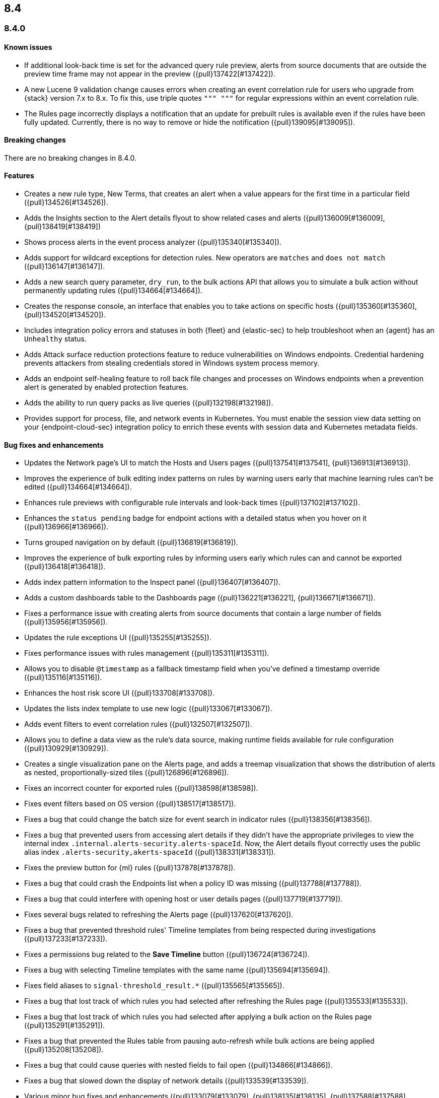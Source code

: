 [[release-notes-header-8.4.0]]
== 8.4

[discrete]
[[release-notes-8.4.0]]
=== 8.4.0

[discrete]
[[known-issue-8.4.0]]
==== Known issues
* If additional look-back time is set for the advanced query rule preview, alerts from source documents that are outside the preview time frame may not appear in the preview ({pull}137422[#137422]).
* A new Lucene 9 validation change causes errors when creating an event correlation rule for users who upgrade from {stack} version 7.x to 8.x. To fix this, use triple quotes `""" """` for regular expressions within an event correlation rule.
* The Rules page incorrectly displays a notification that an update for prebuilt rules is available even if the rules have been fully updated. Currently, there is no way to remove or hide the notification ({pull}139095[#139095]).

[discrete]
[[breaking-changes-8.4.0]]
==== Breaking changes
// tag::breaking-changes[]
// NOTE: The breaking-changes tagged regions are reused in the Elastic Installation and Upgrade Guide. The pull attribute is defined within this snippet so it properly resolves in the output.
:pull: {pull}
There are no breaking changes in 8.4.0.
// end::breaking-changes[]

[discrete]
[[features-8.4.0]]
==== Features
* Creates a new rule type, New Terms, that creates an alert when a value appears for the first time in a particular field ({pull}134526[#134526]).
* Adds the Insights section to the Alert details flyout to show related cases and alerts ({pull}136009[#136009], {pull}138419[#138419])
* Shows process alerts in the event process analyzer ({pull}135340[#135340]).
* Adds support for wildcard exceptions for detection rules. New operators are `matches` and `does not match` ({pull}136147[#136147]).
* Adds a new search query parameter, `dry_run`, to the bulk actions API that allows you to simulate a bulk action without permanently updating rules ({pull}134664[#134664]).
* Creates the response console, an interface that enables you to take actions on specific hosts ({pull}135360[#135360], {pull}134520[#134520]).
* Includes integration policy errors and statuses in both {fleet} and {elastic-sec} to help troubleshoot when an {agent} has an `Unhealthy` status.
* Adds Attack surface reduction protections feature to reduce vulnerabilities on Windows endpoints. Credential hardening prevents attackers from stealing credentials stored in Windows system process memory.
* Adds an endpoint self-healing feature to roll back file changes and processes on Windows endpoints when a prevention alert is generated by enabled protection features.
* Adds the ability to run query packs as live queries ({pull}132198[#132198]).
* Provides support for process, file, and network events in Kubernetes. You must enable the session view data setting on your {endpoint-cloud-sec} integration policy to enrich these events with session data and Kubernetes metadata fields.

[discrete]
[[bug-fixes-8.4.0]]
==== Bug fixes and enhancements
* Updates the Network page's UI to match the Hosts and Users pages ({pull}137541[#137541], {pull}136913[#136913]).
* Improves the experience of bulk editing index patterns on rules by warning users early that machine learning rules can’t be edited ({pull}134664[#134664]).
* Enhances rule previews with configurable rule intervals and look-back times ({pull}137102[#137102]).
* Enhances the `status pending` badge for endpoint actions with a detailed status when you hover on it ({pull}136966[#136966]).
* Turns grouped navigation on by default ({pull}136819[#136819]).
* Improves the experience of bulk exporting rules by informing users early which rules can and cannot be exported ({pull}136418[#136418]).
* Adds index pattern information to the Inspect panel ({pull}136407[#136407]).
* Adds a custom dashboards table to the Dashboards page ({pull}136221[#136221], {pull}136671[#136671]).
* Fixes a performance issue with creating alerts from source documents that contain a large number of fields ({pull}135956[#135956]).
* Updates the rule exceptions UI ({pull}135255[#135255]).
* Fixes performance issues with rules management ({pull}135311[#135311]).
* Allows you to disable `@timestamp` as a fallback timestamp field when you've defined a timestamp override ({pull}135116[#135116]).
* Enhances the host risk score UI ({pull}133708[#133708]).
* Updates the lists index template to use new logic ({pull}133067[#133067]).
* Adds event filters to event correlation rules ({pull}132507[#132507]).
* Allows you to define a data view as the rule's data source, making runtime fields available for rule configuration ({pull}130929[#130929]).
* Creates a single visualization pane on the Alerts page, and adds a treemap visualization that shows the distribution of alerts as nested, proportionally-sized tiles ({pull}126896[#126896]).
* Fixes an incorrect counter for exported rules ({pull}138598[#138598]).
* Fixes event filters based on OS version ({pull}138517[#138517]).
* Fixes a bug that could change the batch size for event search in indicator rules ({pull}138356[#138356]).
* Fixes a bug that prevented users from accessing alert details if they didn't have the appropriate privileges to view the internal index `.internal.alerts-security.alerts-spaceId`. Now, the Alert details flyout correctly uses the public alias index `.alerts-security,akerts-spaceId` ({pull}138331[#138331]).
* Fixes the preview button for {ml} rules ({pull}137878[#137878]).
* Fixes a bug that could crash the Endpoints list when a policy ID was missing ({pull}137788[#137788]).
* Fixes a bug that could interfere with opening host or user details pages ({pull}137719[#137719]).
* Fixes several bugs related to refreshing the Alerts page ({pull}137620[#137620]).
* Fixes a bug that prevented threshold rules' Timeline templates from being respected during investigations ({pull}137233[#137233]).
* Fixes a permissions bug related to the **Save Timeline** button ({pull}136724[#136724]).
* Fixes a bug with selecting Timeline templates with the same name ({pull}135694[#135694]).
* Fixes field aliases to `signal-threshold_result.*` ({pull}135565[#135565]).
* Fixes a bug that lost track of which rules you had selected after refreshing the Rules page ({pull}135533[#135533]).
* Fixes a bug that lost track of which rules you had selected after applying a bulk action on the Rules page ({pull}135291[#135291]).
* Fixes a bug that prevented the Rules table from pausing auto-refresh while bulk actions are being applied ({pull}135208[135208]).
* Fixes a bug that could cause queries with nested fields to fail open ({pull}134866[#134866]).
* Fixes a bug that slowed down the display of network details ({pull}133539[#133539]).
* Various minor bug fixes and enhancements ({pull}133079[#133079], {pull}138135[#138135], {pull}137588[#137588], {pull}137511[#137511], {pull}137492[#137492], {pull}135907[#135907], {pull}135426[#135426]).
* Fixes an {endpoint-cloud-sec} bug on macOS and Linux that could cause CPU spikes if malware protection is enabled on an {endpoint-cloud-sec} integration policy (https://github.com/elastic/endpoint/issues/22[#22]).
* Fixes a bug that could cause {endpoint-cloud-sec} to crash when outputting log data to {ls}.
* Allows {endpoint-cloud-sec} to be added to agents running on Ubuntu 22.04 and Debian 11.
